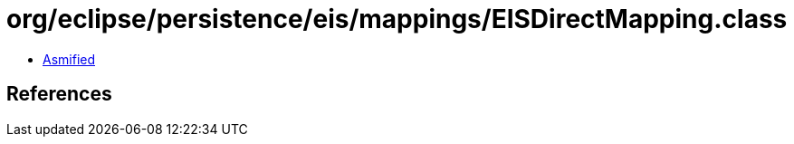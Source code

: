 = org/eclipse/persistence/eis/mappings/EISDirectMapping.class

 - link:EISDirectMapping-asmified.java[Asmified]

== References

